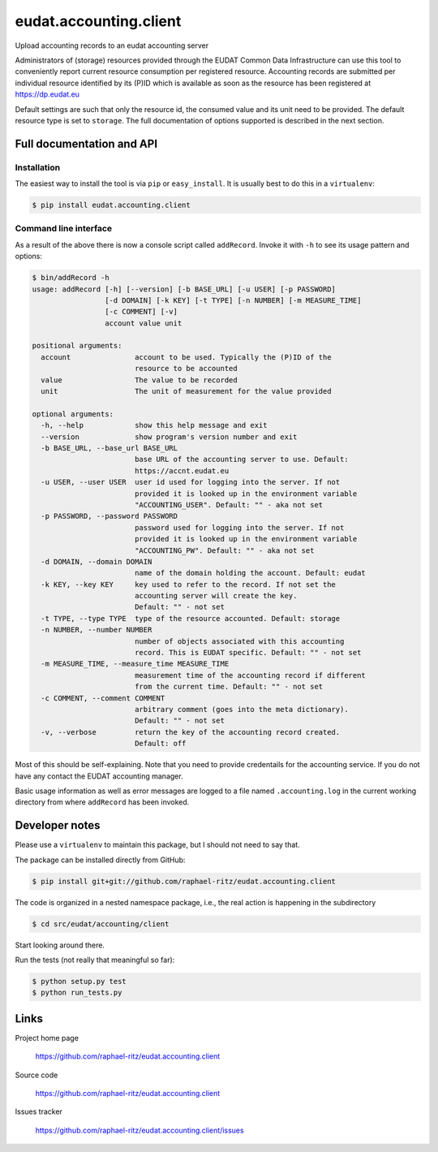 =======================
eudat.accounting.client
=======================

Upload accounting records to an eudat accounting server

Administrators of (storage) resources provided through the EUDAT Common Data 
Infrastructure can use this tool to conveniently report current resource 
consumption per registered resource. Accounting records are submitted per
individual resource identified by its (P)ID which is available as soon as
the resource has been registered at https://dp.eudat.eu

Default settings are such that only the resource id, the consumed value and
its unit need to be provided. The default resource type is set to ``storage``.
The full documentation of options supported is described in the next section.


Full documentation and API
==========================

Installation
------------

The easiest way to install the tool is via ``pip`` or ``easy_install``.
It is usually best to do this in a ``virtualenv``:

.. code:: console

  $ pip install eudat.accounting.client

Command line interface
----------------------

As a result of the above there is now a console script called ``addRecord``.
Invoke it with ``-h`` to see its usage pattern and options:

.. code:: console

  $ bin/addRecord -h
  usage: addRecord [-h] [--version] [-b BASE_URL] [-u USER] [-p PASSWORD]
                   [-d DOMAIN] [-k KEY] [-t TYPE] [-n NUMBER] [-m MEASURE_TIME]
                   [-c COMMENT] [-v]
                   account value unit

  positional arguments:
    account               account to be used. Typically the (P)ID of the
                          resource to be accounted
    value                 The value to be recorded
    unit                  The unit of measurement for the value provided

  optional arguments:
    -h, --help            show this help message and exit
    --version             show program's version number and exit
    -b BASE_URL, --base_url BASE_URL
                          base URL of the accounting server to use. Default:
                          https://accnt.eudat.eu
    -u USER, --user USER  user id used for logging into the server. If not
                          provided it is looked up in the environment variable
                          "ACCOUNTING_USER". Default: "" - aka not set
    -p PASSWORD, --password PASSWORD
                          password used for logging into the server. If not
                          provided it is looked up in the environment variable
                          "ACCOUNTING_PW". Default: "" - aka not set
    -d DOMAIN, --domain DOMAIN
                          name of the domain holding the account. Default: eudat
    -k KEY, --key KEY     key used to refer to the record. If not set the
                          accounting server will create the key. 
                          Default: "" - not set
    -t TYPE, --type TYPE  type of the resource accounted. Default: storage
    -n NUMBER, --number NUMBER
                          number of objects associated with this accounting
                          record. This is EUDAT specific. Default: "" - not set
    -m MEASURE_TIME, --measure_time MEASURE_TIME
                          measurement time of the accounting record if different
                          from the current time. Default: "" - not set
    -c COMMENT, --comment COMMENT
                          arbitrary comment (goes into the meta dictionary).
                          Default: "" - not set
    -v, --verbose         return the key of the accounting record created.
                          Default: off


Most of this should be self-explaining. Note that you need to provide credentails
for the accounting service. If you do not have any contact the EUDAT accounting 
manager.

Basic usage information as well as error messages are logged to a file named
``.accounting.log`` in the current working directory from where ``addRecord``
has been invoked.


Developer notes
===============

Please use a ``virtualenv`` to maintain this package, but I should not need to say that.

The package can be installed directly from GitHub:

.. code:: console

  $ pip install git+git://github.com/raphael-ritz/eudat.accounting.client

The code is organized in a nested namespace package, i.e., the real action
is happening in the subdirectory 

.. code:: console

  $ cd src/eudat/accounting/client
  
Start looking around there.

Run the tests (not really that meaningful so far):

.. code:: console

  $ python setup.py test
  $ python run_tests.py


Links
=====

Project home page

  https://github.com/raphael-ritz/eudat.accounting.client

Source code

  https://github.com/raphael-ritz/eudat.accounting.client

Issues tracker

  https://github.com/raphael-ritz/eudat.accounting.client/issues
